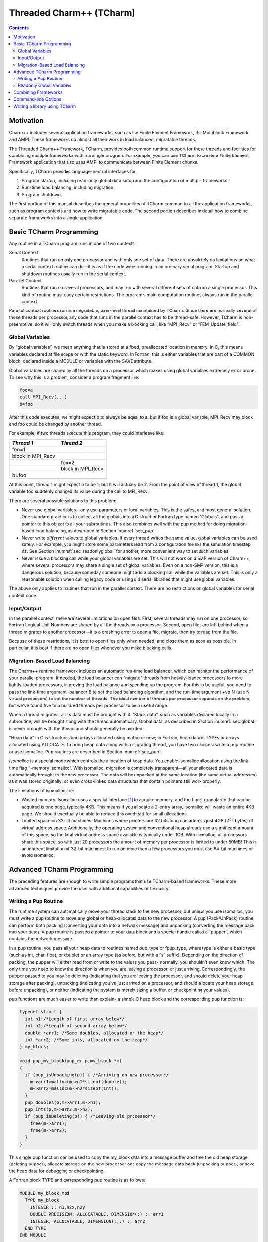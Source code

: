 =========================
Threaded Charm++ (TCharm)
=========================

.. contents::
   :depth: 3

Motivation
==========

Charm++ includes several application frameworks, such as the Finite
Element Framework, the Multiblock Framework, and AMPI. These frameworks
do almost all their work in load balanced, migratable threads.

The Threaded Charm++ Framework, TCharm, provides both common runtime
support for these threads and facilities for combining multiple
frameworks within a single program. For example, you can use TCharm to
create a Finite Element Framework application that also uses AMPI to
communicate between Finite Element chunks.

Specifically, TCharm provides language-neutral interfaces for:

#. Program startup, including read-only global data setup and the
   configuration of multiple frameworks.

#. Run-time load balancing, including migration.

#. Program shutdown.

The first portion of this manual describes the general properties of
TCharm common to all the application frameworks, such as program
contexts and how to write migratable code. The second portion describes
in detail how to combine separate frameworks into a single application.

Basic TCharm Programming
========================

Any routine in a TCharm program runs in one of two contexts:

Serial Context
   Routines that run on only one processor and with only one set of
   data. There are absolutely no limitations on what a serial context
   routine can do—it is as if the code were running in an ordinary
   serial program. Startup and shutdown routines usually run in the
   serial context.

Parallel Context
   Routines that run on several processors, and may run with several
   different sets of data on a single processor. This kind of routine
   must obey certain restrictions. The program’s main computation
   routines always run in the parallel context.

Parallel context routines run in a migratable, user-level thread
maintained by TCharm. Since there are normally several of these threads
per processor, any code that runs in the parallel context has to be
thread-safe. However, TCharm is non-preemptive, so it will only switch
threads when you make a blocking call, like “MPI_Recv" or
“FEM_Update_field".

.. _sec:global:

Global Variables
----------------

By “global variables”, we mean anything that is stored at a fixed,
preallocated location in memory. In C, this means variables declared at
file scope or with the static keyword. In Fortran, this is either
variables that are part of a COMMON block, declared inside a MODULE or
variables with the SAVE attribute.

Global variables are shared by all the threads on a processor, which
makes using global variables extremely error prone. To see why this is a
problem, consider a program fragment like:

.. code-block:: fortran

     foo=a
     call MPI_Recv(...)
     b=foo

After this code executes, we might expect b to always be equal to a. but
if foo is a global variable, MPI_Recv may block and foo could be changed
by another thread.

For example, if two threads execute this program, they could interleave
like:

================= =================
*Thread 1*        *Thread 2*
================= =================
foo=1
block in MPI_Recv
\                 foo=2
\                 block in MPI_Recv
b=foo
================= =================

At this point, thread 1 might expect b to be 1; but it will actually be
2. From the point of view of thread 1, the global variable foo suddenly
changed its value during the call to MPI_Recv.

There are several possible solutions to this problem:

-  Never use global variables—only use parameters or local variables.
   This is the safest and most general solution. One standard practice
   is to collect all the globals into a C struct or Fortran type named
   “Globals", and pass a pointer to this object to all your subroutines.
   This also combines well with the pup method for doing migration-based
   load balancing, as described in Section :numref:`sec_pup`.

-  Never write *different* values to global variables. If every thread
   writes the same value, global variables can be used safely. For
   example, you might store some parameters read from a configuration
   file like the simulation timestep :math:`\Delta t`. See
   Section :numref:`sec_readonlyglobal` for another, more convenient
   way to set such variables.

-  Never issue a blocking call while your global variables are set. This
   will not work on a SMP version of Charm++, where several processors
   may share a single set of global variables. Even on a non-SMP
   version, this is a dangerous solution, because someday someone might
   add a blocking call while the variables are set. This is only a
   reasonable solution when calling legacy code or using old serial
   libraries that might use global variables.

The above only applies to routines that run in the parallel context.
There are no restrictions on global variables for serial context code.

.. _sec:io:

Input/Output
------------

In the parallel context, there are several limitations on open files.
First, several threads may run on one processor, so Fortran Logical Unit
Numbers are shared by all the threads on a processor. Second, open files
are left behind when a thread migrates to another processor—it is a
crashing error to open a file, migrate, then try to read from the file.

Because of these restrictions, it is best to open files only when
needed, and close them as soon as possible. In particular, it is best if
there are no open files whenever you make blocking calls.

.. _sec:migration:
.. _sec:isomalloc:

Migration-Based Load Balancing
------------------------------

The Charm++ runtime framework includes an automatic run-time load
balancer, which can monitor the performance of your parallel program. If
needed, the load balancer can “migrate” threads from heavily-loaded
processors to more lightly-loaded processors, improving the load balance
and speeding up the program. For this to be useful, you need to pass the
link-time argument -balancer B to set the load balancing algorithm, and
the run-time argument +vp N (use N virtual processors) to set the number
of threads. The ideal number of threads per processor depends on the
problem, but we’ve found five to a hundred threads per processor to be a
useful range.

When a thread migrates, all its data must be brought with it. “Stack
data”, such as variables declared locally in a subroutine, will be
brought along with the thread automatically. Global data, as described
in Section :numref:`sec:global`, is never brought with the thread and
should generally be avoided.

“Heap data” in C is structures and arrays allocated using malloc or new;
in Fortran, heap data is TYPEs or arrays allocated using ALLOCATE. To
bring heap data along with a migrating thread, you have two choices:
write a pup routine or use isomalloc. Pup routines are described in
Section :numref:`sec_pup`.

*Isomalloc* is a special mode which controls the allocation of heap
data. You enable isomalloc allocation using the link-time flag “-memory
isomalloc”. With isomalloc, migration is completely transparent—all your
allocated data is automatically brought to the new processor. The data
will be unpacked at the same location (the same virtual addresses) as it
was stored originally; so even cross-linked data structures that contain
pointers still work properly.

The limitations of isomalloc are:

-  Wasted memory. Isomalloc uses a special interface [1]_ to acquire
   memory, and the finest granularity that can be acquired is one page,
   typically 4KB. This means if you allocate a 2-entry array, isomalloc
   will waste an entire 4KB page. We should eventually be able to reduce
   this overhead for small allocations.

-  Limited space on 32-bit machines. Machines where pointers are 32 bits
   long can address just 4GB (:math:`2^{32}` bytes) of virtual address
   space. Additionally, the operating system and conventional heap
   already use a significant amount of this space; so the total virtual
   address space available is typically under 1GB. With isomalloc, all
   processors share this space, so with just 20 processors the amount of
   memory per processor is limited to under 50MB! This is an inherent
   limitation of 32-bit machines; to run on more than a few processors
   you must use 64-bit machines or avoid isomalloc.

Advanced TCharm Programming
===========================

The preceding features are enough to write simple programs that use
TCharm-based frameworks. These more advanced techniques provide the user
with additional capabilities or flexibility.

.. _sec_pup:

Writing a Pup Routine
---------------------

The runtime system can automatically move your thread stack to the new
processor, but unless you use isomalloc, you must write a pup routine to
move any global or heap-allocated data to the new processor. A pup
(Pack/UnPack) routine can perform both packing (converting your data
into a network message) and unpacking (converting the message back into
your data). A pup routine is passed a pointer to your data block and a
special handle called a “pupper”, which contains the network message.

In a pup routine, you pass all your heap data to routines named pup_type
or fpup_type, where type is either a basic type (such as int, char,
float, or double) or an array type (as before, but with a “s” suffix).
Depending on the direction of packing, the pupper will either read from
or write to the values you pass- normally, you shouldn’t even know
which. The only time you need to know the direction is when you are
leaving a processor, or just arriving. Correspondingly, the pupper
passed to you may be deleting (indicating that you are leaving the
processor, and should delete your heap storage after packing), unpacking
(indicating you’ve just arrived on a processor, and should allocate your
heap storage before unpacking), or neither (indicating the system is
merely sizing a buffer, or checkpointing your values).

pup functions are much easier to write than explain- a simple C heap
block and the corresponding pup function is:

.. code-block:: c++

        typedef struct {
          int n1;/*Length of first array below*/
          int n2;/*Length of second array below*/
          double *arr1; /*Some doubles, allocated on the heap*/
          int *arr2; /*Some ints, allocated on the heap*/
        } my_block;

        void pup_my_block(pup_er p,my_block *m)
        {
          if (pup_isUnpacking(p)) { /*Arriving on new processor*/
            m->arr1=malloc(m->n1*sizeof(double));
            m->arr2=malloc(m->n2*sizeof(int));
          }
          pup_doubles(p,m->arr1,m->n1);
          pup_ints(p,m->arr2,m->n2);
          if (pup_isDeleting(p)) { /*Leaving old processor*/
            free(m->arr1);
            free(m->arr2);
          }
        }

This single pup function can be used to copy the my_block data into a
message buffer and free the old heap storage (deleting pupper); allocate
storage on the new processor and copy the message data back (unpacking
pupper); or save the heap data for debugging or checkpointing.

A Fortran block TYPE and corresponding pup routine is as follows:

.. code-block:: fortran

        MODULE my_block_mod
          TYPE my_block
            INTEGER :: n1,n2x,n2y
            DOUBLE PRECISION, ALLOCATABLE, DIMENSION(:) :: arr1
            INTEGER, ALLOCATABLE, DIMENSION(:,:) :: arr2
          END TYPE
        END MODULE

        SUBROUTINE pup_my_block(p,m)
          IMPLICIT NONE
          USE my_block_mod
          USE pupmod
          INTEGER :: p
          TYPE(my_block) :: m
          IF (fpup_isUnpacking(p)) THEN
            ALLOCATE(m%arr1(m%n1))
            ALLOCATE(m%arr2(m%n2x,m%n2y))
          END IF
          call fpup_doubles(p,m%arr1,m%n1)
          call fpup_ints(p,m%arr2,m%n2x*m%n2y)
          IF (fpup_isDeleting(p)) THEN
            DEALLOCATE(m%arr1)
            DEALLOCATE(m%arr2)
          END IF
        END SUBROUTINE

You indicate to TCharm that you want a pup routine called using the
routine below. An arbitrary number of blocks can be registered in this
fashion.

.. code-block:: c++

  void TCHARM_Register(void *block, TCharmPupFn pup_fn)

.. code-block:: fortran

  SUBROUTINE TCHARM_Register(block,pup_fn)
  TYPE(varies), POINTER :: block
  SUBROUTINE :: pup_fn

Associate the given data block and pup function. Can only be called
from the parallel context. For the declarations above, you call
TCHARM_Register as:

.. code-block:: c++

             /*In C/C++ driver() function*/
             my_block m;
             TCHARM_Register(m,(TCharmPupFn)pup_my_block);


.. code-block:: fortran

             !- In Fortran driver subroutine
             use my_block_mod
             interface
               subroutine pup_my_block(p,m)
                 use my_block_mod
                 INTEGER :: p
                 TYPE(my_block) :: m
               end subroutine
             end interface
             TYPE(my_block), TARGET :: m
             call TCHARM_Register(m,pup_my_block)

Note that the data block must be allocated on the stack. Also, in
Fortran, the "TARGET" attribute must be used on the block (as above) or
else the compiler may not update values during a migration, because it
believes only it can access the block.

.. code-block:: c++

  void TCHARM_Migrate()

.. code-block:: fortran

  subroutine TCHARM_Migrate()

Informs the load balancing system that you are ready to be migrated, if
needed. If the system decides to migrate you, the pup function passed to
TCHARM_Register will first be called with a sizing pupper, then a
packing, deleting pupper. Your stack and pupped data will then be sent
to the destination machine, where your pup function will be called with
an unpacking pupper. TCHARM_Migrate will then return. Can only be called
from in the parallel context.

.. _sec_readonlyglobal:

Readonly Global Variables
-------------------------

You can also use a pup routine to set up initial values for global
variables on all processors. This pup routine is called with only a pup
handle, just after the serial setup routine, and just before any
parallel context routines start. The pup routine is never called with a
deleting pup handle, so you need not handle that case.

A C example is:

.. code-block:: c++

        int g_arr[17];
        double g_f;
        int g_n; /*Length of array below*/
        float *g_allocated; /*heap-allocated array*/

        void pup_my_globals(pup_er p)
        {
          pup_ints(p,g_arr,17);
          pup_double(p,&g_f);
          pup_int(p,&g_n);
          if (pup_isUnpacking(p)) { /*Arriving on new processor*/
            g_allocated=malloc(g_n*sizeof(float));
          }
          pup_floats(p,g_allocated,g_n);
        }

A Fortran example is:

.. code-block:: fortran

        MODULE my_globals_mod
          INTEGER :: g_arr(17)
          DOUBLE PRECISION :: g_f
          INTEGER :: g_n
          SINGLE PRECISION, ALLOCATABLE :: g_allocated(:)
        END MODULE

        SUBROUTINE pup_my_globals(p)
          IMPLICIT NONE
          USE my_globals_mod
          USE pupmod
          INTEGER :: p
          call fpup_ints(p,g_arr,17)
          call fpup_double(p,g_f)
          call fpup_int(p,g_n)
          IF (fpup_isUnpacking(p)) THEN
            ALLOCATE(g_allocated(g_n))
          END IF
          call fpup_floats(p,g_allocated,g_n)
        END SUBROUTINE

You register your global variable pup routine using the method below.
Multiple pup routines can be registered the same way.

.. code-block:: c++

  void TCHARM_Readonly_globals(TCharmPupGlobalFn pup_fn)

.. code-block:: fortran

  SUBROUTINE TCHARM_Readonly_globals(pup_fn)
  SUBROUTINE :: pup_fn

.. _sec:combining:

Combining Frameworks
====================

This section describes how to combine multiple frameworks in a single
application. You might want to do this, for example, to use AMPI
communication inside a finite element method solver.

You specify how you want the frameworks to be combined by writing a
special setup routine that runs when the program starts. The setup
routine must be named TCHARM_User_setup. If you declare a user setup
routine, the standard framework setup routines (such as the FEM
framework’s init routine) are bypassed, and you do all the setup in the
user setup routine.

The setup routine creates a set of threads and then attaches frameworks
to the threads. Several different frameworks can be attached to one
thread set, and there can be several sets of threads; however, the most
frameworks cannot be attached more than once to single set of threads.
That is, a single thread cannot have two attached AMPI frameworks, since
the MPI_COMM_WORLD for such a thread would be indeterminate.

.. code-block:: c++

  void TCHARM_Create(int nThreads, TCharmThreadStartFn thread_fn)

.. code-block:: fortran

  SUBROUTINE TCHARM_Create(nThreads,thread_fn)
  INTEGER, INTENT(in) :: nThreads
  SUBROUTINE :: thread_fn

Create a new set of TCharm threads of the given size. The threads will
execute the given function, which is normally your user code. You
should call ``TCHARM_Get_num_chunks()`` to get the number of threads from
the command line. This routine can only be called from your
``TCHARM_User_setup`` routine.

You then attach frameworks to the new threads. The order in which
frameworks are attached is irrelevant, but attach commands always apply
to the current set of threads.

To attach a chare array to the TCharm array, use:

.. code-block:: c++

  CkArrayOptions TCHARM_Attach_start(CkArrayID *retTCharmArray,int
  *retNumElts)

This function returns a CkArrayOptions object that will
bind your chare array to the TCharm array, in addition to returning the
TCharm array proxy and number of elements by reference. If you are using
frameworks like AMPI, they will automatically attach themselves to the
TCharm array in their initialization routines.

.. _sec:cla:

Command-line Options
====================

The complete set of link-time arguments relevant to TCharm is:

-memory isomalloc
  Enable memory allocation that will automatically migrate with the
  thread, as described in
  Section :numref:`sec:isomalloc`.

-balancer B
  Enable this load balancing strategy. The current set of balancers B
  includes RefineLB (make only small changes each time), MetisLB (remap
  threads using graph partitioning library), HeapCentLB (remap threads
  using a greedy algorithm), and RandCentLB (remap threads to random
  processors). You can only have one balancer.

-module F
  Link in this framework. The current set of frameworks F includes
  ampi, collide, fem, mblock, and netfem. You can link in multiple
  frameworks.

The complete set of command-line arguments relevant to TCharm is:

\+p N
  Run on N physical processors.

+vp N
  Create N “virtual processors”, or threads. This is the value returned
  by TCharmGetNumChunks.

++debug
  Start each program in a debugger window. See Charm++ Installation and
  Usage Manual for details.

+tcharm\_stacksize N
  Create N-byte thread stacks. This value can be overridden using
  TCharmSetStackSize().

+tcharm\_nomig
  Disable thread migration. This can help determine whether a problem
  you encounter is caused by our migration framework.

+tcharm\_nothread
  Disable threads entirely. This can help determine whether a problem
  you encounter is caused by our threading framework. This generally
  only works properly when using only one thread.

+tcharm\_trace F
  Trace all calls made to the framework F. This can help to understand
  a complex program. This feature is not available if Charm++ was
  compiled with CMK_OPTIMIZE.

.. _sec:tlib:

Writing a library using TCharm
==============================

Until now, things were presented from the perspective of a user—one who
writes a program for a library written on TCharm. This section gives an
overview of how to go about writing a library in Charm++ that uses
TCharm.

- Compared to using plain MPI, TCharm provides the ability to access
  all of Charm++, including arrays and groups.

- Compared to using plain Charm++, using TCharm with your library
  automatically provides your users with a clean C/F90 API (described
  in the preceding chapters) for basic thread memory management, I/O,
  and migration. It also allows you to use a convenient
  "thread->suspend()" and "thread->resume()" API for blocking a thread,
  and works properly with the load balancer, unlike
  CthSuspend/CthAwaken.

The overall scheme for writing a TCharm-based library "Foo" is:

#. You must provide a FOO_Init routine that creates anything you’ll
   need, which normally includes a Chare Array of your own objects. The
   user will call your FOO_Init routine from their main work routine;
   and normally FOO_Init routines are collective.

#. In your FOO_Init routine, create your array bound it to the running
   TCharm threads, by creating it using the CkArrayOptions returned by
   TCHARM_Attach_start. Be sure to only create the array once, by
   checking if you’re the master before creating the array.

   One simple way to make the non-master threads block until the
   corresponding local array element is created is to use TCharm
   semaphores. These are simply a one-pointer slot you can assign using
   TCharm::semaPut and read with TCharm::semaGet. They’re useful in this
   context because a TCharm::semaGet blocks if a local TCharm::semaGet
   hasn’t yet executed.

   .. code-block:: c++

      //This is either called by FooFallbackSetuo mentioned above, or by the user
      //directly from TCHARM_User_setup (for multi-module programs)
      void FOO_Init(void)
      {
        if (TCHARM_Element()==0) {
          CkArrayID threadsAID; int nchunks;
          CkArrayOptions opts=TCHARM_Attach_start(&threadsAID,&nchunks);

        //actually create your library array here (FooChunk in this case)
          CkArrayID aid = CProxy_FooChunk::ckNew(opt);
        }
        FooChunk *arr=(FooChunk *)TCharm::semaGet(FOO_TCHARM_SEMAID);
      }

#. Depending on your library API, you may have to set up a
   thread-private variable(Ctv) to point to your library object. This is
   needed to regain context when you are called by the user. A better
   design is to avoid the Ctv, and instead hand the user an opaque
   handle that includes your array proxy.

   .. code-block:: c++

      //_fooptr is the Ctv that points to the current chunk FooChunk and is only valid in
      //routines called from fooDriver()
      CtvStaticDeclare(FooChunk *, _fooptr);

      /* The following routine is listed as an initcall in the .ci file */
      /*initcall*/ void fooNodeInit(void)
      {
        CtvInitialize(FooChunk*, _fooptr);
      }

#. Define the array used by the library

   .. code-block:: c++

      class FooChunk: public TCharmClient1D {
         CProxy_FooChunk thisProxy;
      protected:
         //called by TCharmClient1D when thread changes
         virtual void setupThreadPrivate(CthThread forThread)
         {
            CtvAccessOther(forThread, _fooptr) = this;
         }

         FooChunk(CkArrayID aid):TCharmClient1D(aid)
         {
            thisProxy = this;
            tCharmClientInit();
            TCharm::semaPut(FOO_TCHARM_SEMAID,this);
            //add any other initialization here
         }

         virtual void pup(PUP::er &p) {
           TCharmClient1D::pup(p);
           //usual pup calls
         }

         // ...any other calls you need...
         int doCommunicate(...);
         void recvReply(someReplyMsg *m);
         ........
      }

#. Block a thread for communication using thread->suspend and
   thread->resume

   .. code-block:: c++

      int FooChunk::doCommunicate(...)
      {
         replyGoesHere = NULL;
         thisProxy[destChunk].sendRequest(...);
         thread->suspend(); //wait for reply to come back
         return replyGoesHere->data;
      }

      void FooChunk::recvReply(someReplyMsg *m)
      {
        if(replyGoesHere!=NULL) CkAbort("FooChunk: unexpected reply\n");
        replyGoesHere = m;
        thread->resume(); //Got the reply -- start client again
      }

#. Add API calls. This is how user code running in the thread interacts
   with the newly created library. Calls to TCHARM_API_TRACE macro must
   be added to the start of every user-callable method. In addition to
   tracing, these disable isomalloc allocation.

   The charm-api.h macros CLINKAGE, FLINKAGE and FTN_NAME should be used to
   provide both C and FORTRAN versions of each API call. You should use
   the "MPI capitalization standard", where the library name is all
   caps, followed by a capitalized first word, with all subsequent words
   lowercase, separated by underscores. This capitalization system is
   consistent, and works well with case-insensitive languages like
   Fortran.

   Fortran parameter passing is a bit of an art, but basically for
   simple types like int (INTEGER in fortran), float (SINGLE PRECISION
   or REAL*4), and double (DOUBLE PRECISION or REAL*8), things work
   well. Single parameters are always passed via pointer in Fortran, as
   are arrays. Even though Fortran indexes arrays based at 1, it will
   pass you a pointer to the first element, so you can use the regular C
   indexing. The only time Fortran indexing need be considered is when
   the user passes you an index-the int index will need to be
   decremented before use, or incremented before a return.

   .. code-block:: c++

      CLINKAGE void FOO_Communicate(int x, double y, int * arr) {
         TCHARM_API_TRACE("FOO_Communicate", "foo"); //2nd parameter is the name of the library
         FooChunk *f = CtvAccess(_fooptr);
         f->doCommunicate(x, y, arr);
      }

      //In fortran, everything is passed via pointers
      FLINKAGE void FTN_NAME(FOO_COMMUNICATE, foo_communicate)
           (int *x, double *y, int *arr)
      {
         TCHARM_API_TRACE("FOO_COMMUNICATE", "foo");
         FooChunk *f = CtvAccess(_fooptr);
         f->doCommunicate(*x, *y, arr);
      }

.. [1]
   The interface used is mmap.
